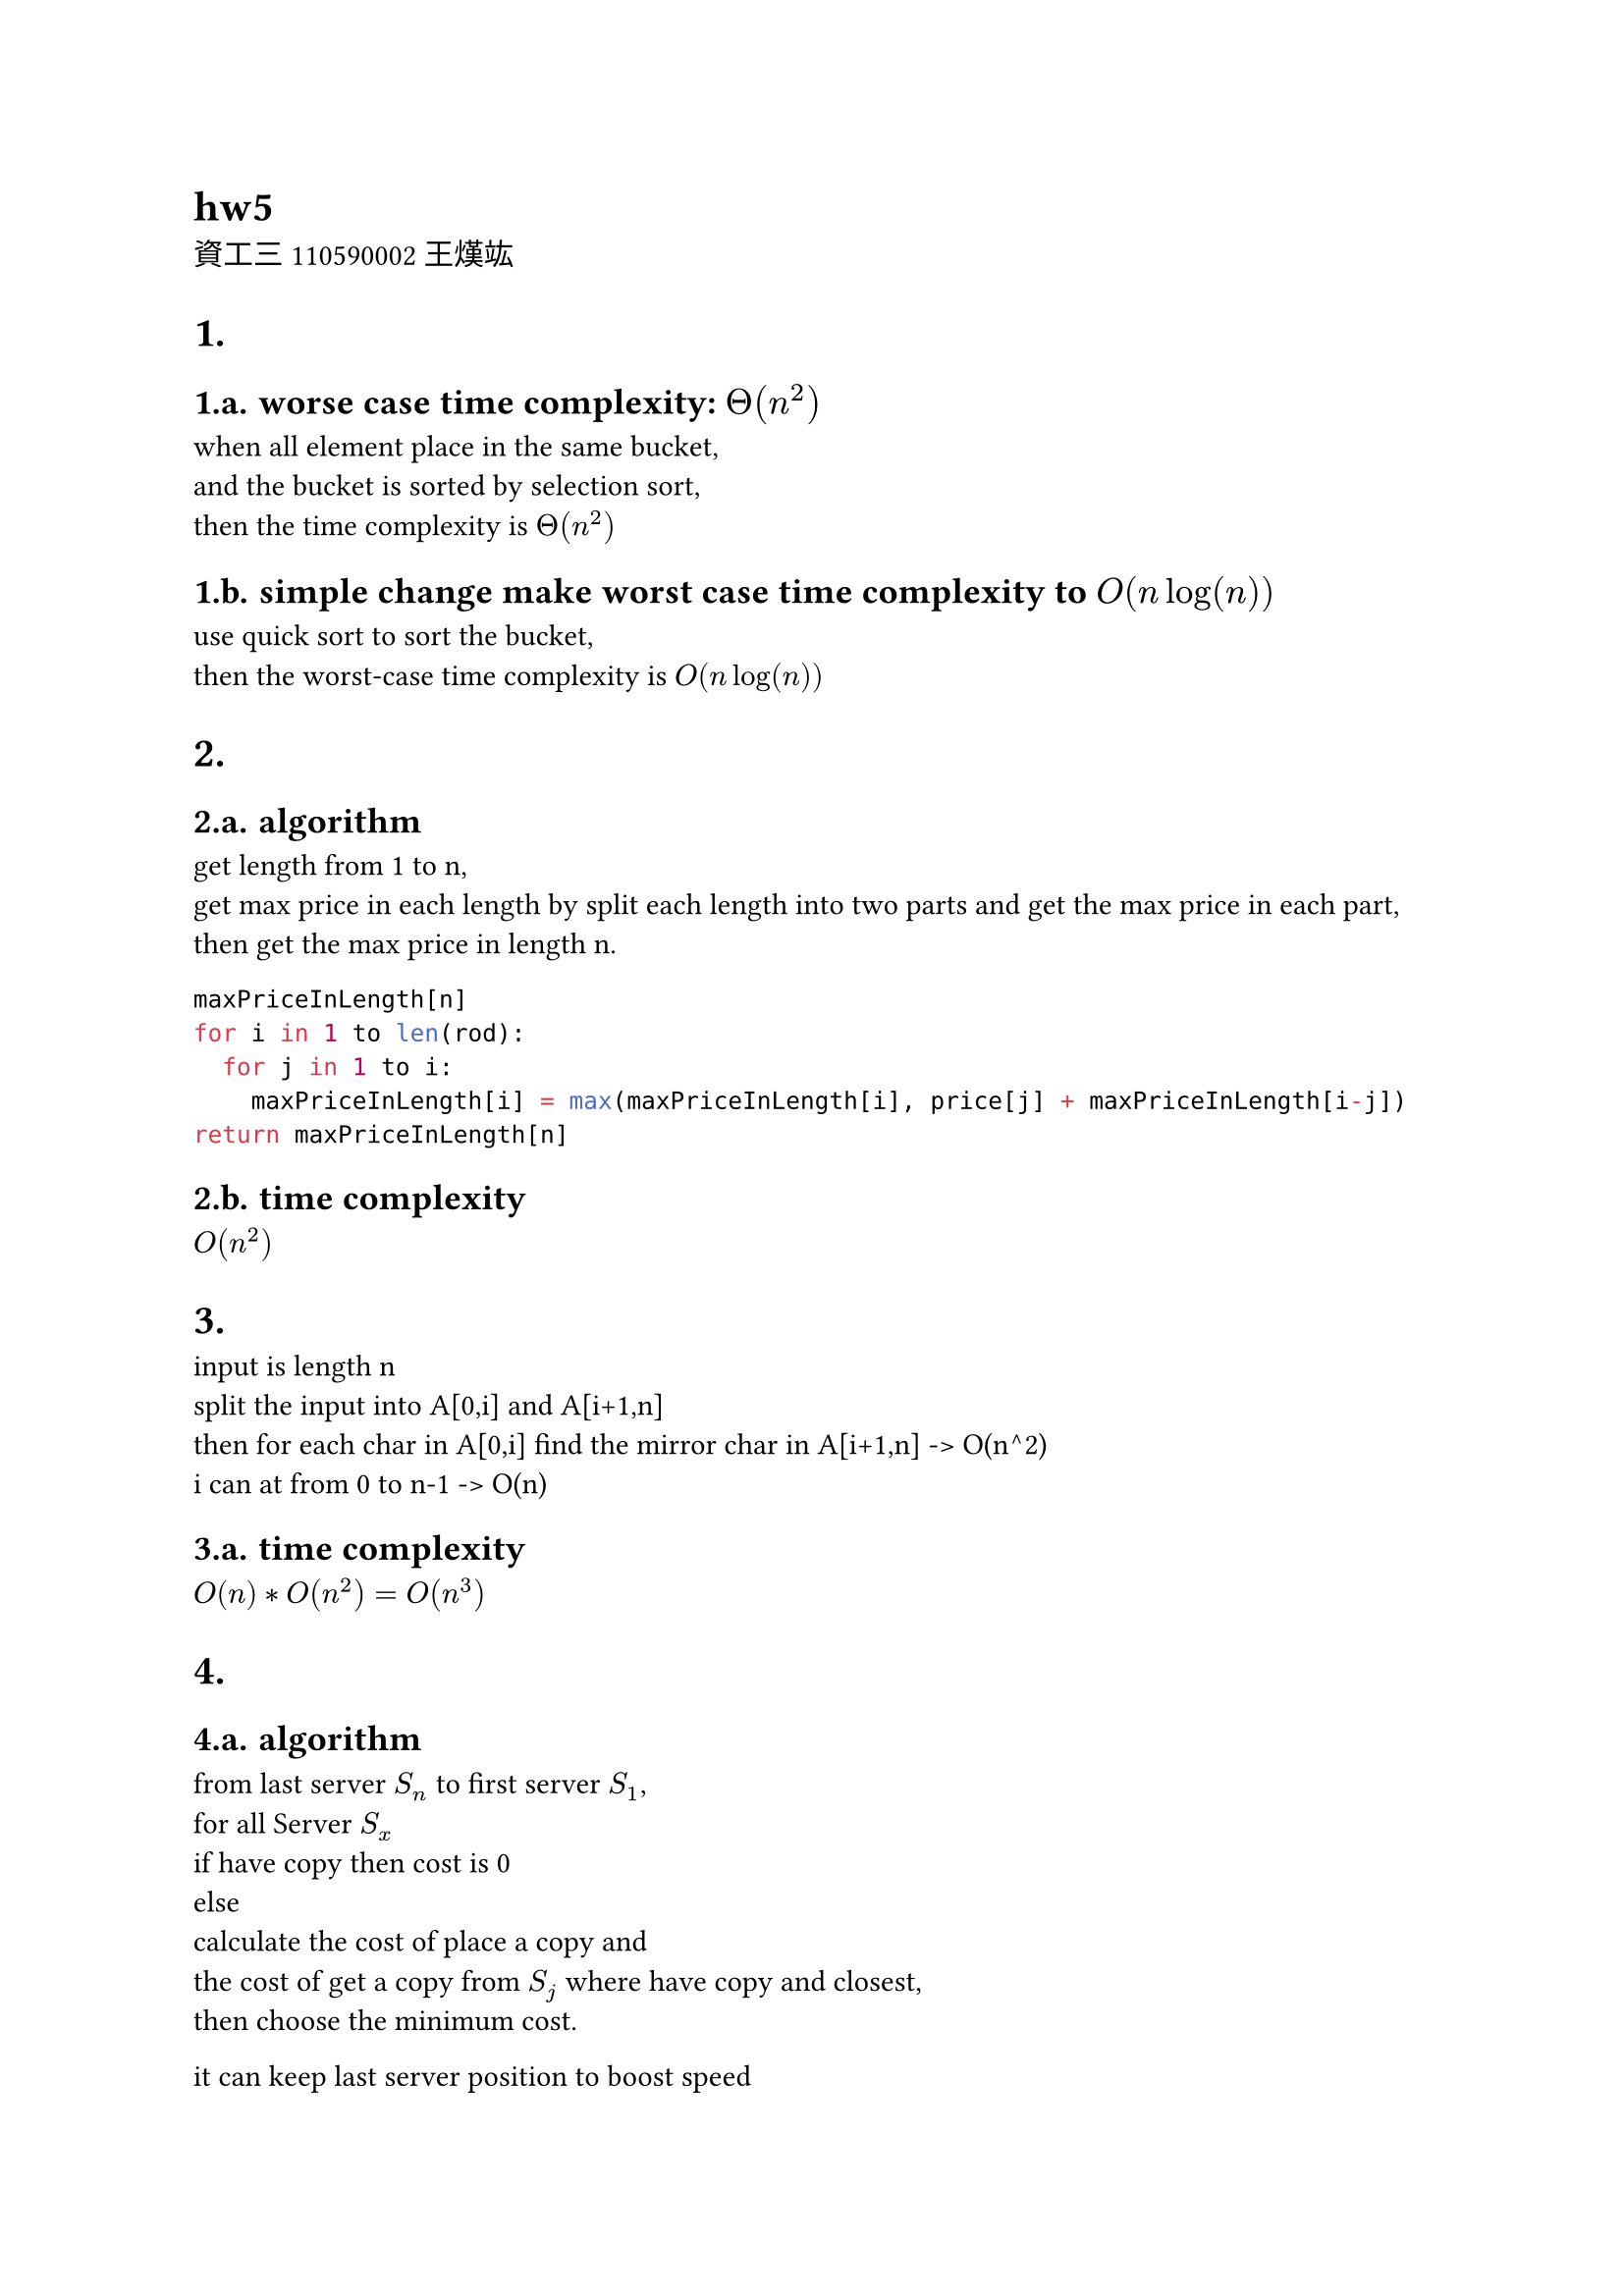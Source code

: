 = hw5
資工三 110590002 王熯竑 

#set heading(numbering: "1.a.")
= 
==  worse case time complexity: $Theta(n^2)$
when all element place in the same bucket,\
 and the bucket is sorted by selection sort,\
  then the time complexity is $Theta(n^2)$\
== simple change make worst case time complexity to $O(n log(n))$
use quick sort to sort the bucket, \
then the worst-case time complexity is $O(n log(n))$

=
== algorithm
get length from 1 to n,\
get max price in each length by split each length into two parts and get the max price in each part,\
then get the max price in length n.\
```python
maxPriceInLength[n]
for i in 1 to len(rod):
  for j in 1 to i:
    maxPriceInLength[i] = max(maxPriceInLength[i], price[j] + maxPriceInLength[i-j])
return maxPriceInLength[n]
```
== time complexity
$O(n^2)$



=
input is length n\
split the input into A[0,i] and A[i+1,n]\
then for each char in A[0,i] find the mirror char in A[i+1,n] -> O(n^2)\
i can at from 0 to n-1 -> O(n)

== time complexity
$O(n)* O(n^2)=O(n^3)$


=
== algorithm
from last server $S_n$ to first server $S_1$,\
for all Server $S_x$\
if have copy then cost is 0\
else \
calculate the cost of place a copy and\
the cost of get a copy from $S_j$ where have copy and closest,\
then choose the minimum cost.\

it can keep last server position to boost speed


== time complexity
$O(n)$

